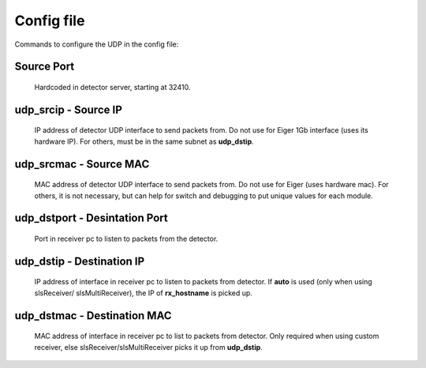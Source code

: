 .. _detector udp header:


Config file
============

Commands to configure the UDP in the config file:

Source Port
-----------
    Hardcoded in detector server, starting at 32410.

udp_srcip - Source IP
---------------------
    IP address of detector UDP interface to send packets from. Do not use for Eiger 1Gb interface (uses its hardware IP). For others, must be in the same subnet as **udp_dstip**.

udp_srcmac - Source MAC
-----------------------
    MAC address of detector UDP interface to send packets from. Do not use for Eiger (uses hardware mac). For others, it is not necessary, but can help for switch and debugging to put unique values for each module.
 

udp_dstport - Desintation Port
-------------------------------
    Port in receiver pc to listen to packets from the detector.

udp_dstip - Destination IP
--------------------------
    IP address of interface in receiver pc to listen to packets from detector. If **auto** is used (only when using slsReceiver/ slsMultiReceiver), the IP of **rx_hostname** is picked up.

udp_dstmac - Destination MAC
----------------------------
    MAC address of interface in receiver pc to list to packets from detector. Only required when using custom receiver, else slsReceiver/slsMultiReceiver picks it up from **udp_dstip**.

